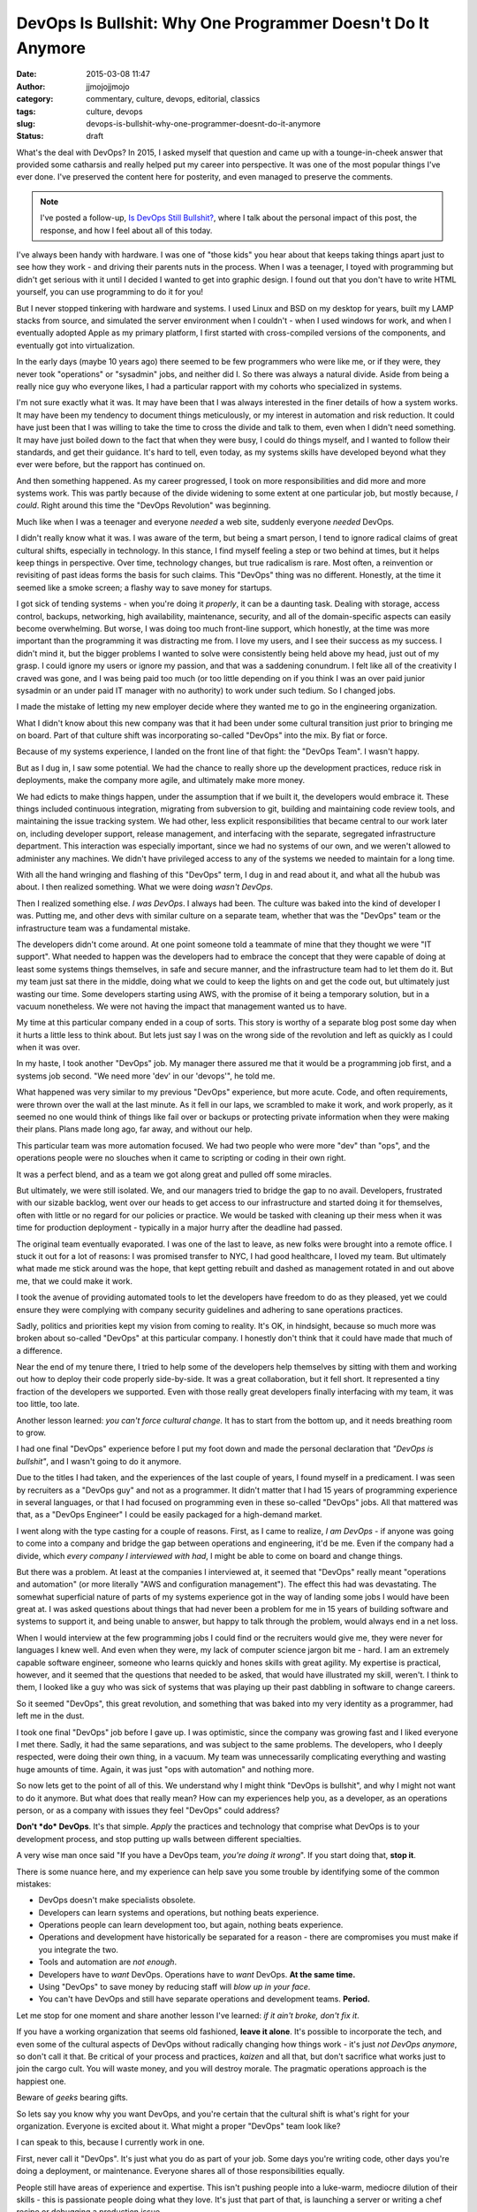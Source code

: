 DevOps Is Bullshit: Why One Programmer Doesn't Do It Anymore
############################################################
:date: 2015-03-08 11:47
:author: jjmojojjmojo
:category: commentary, culture, devops, editorial, classics
:tags: culture, devops
:slug: devops-is-bullshit-why-one-programmer-doesnt-do-it-anymore
:status: draft

What's the deal with DevOps? In 2015, I asked myself that question and came up with a tounge-in-cheek answer that provided some catharsis and really helped put my career into perspective. It was one of the most popular things I've ever done. I've preserved the content here for posterity, and even managed to preserve the comments. 

.. note::
    
    I've posted a follow-up, `Is DevOps Still Bullshit? <{filename}/is-devops-still-bs.rst>`__, where I talk about the personal impact of this post, the response, and how I feel about all of this today.
    

.. PELICAN_END_SUMMARY



I've always been handy with hardware. I was one of "those kids" you hear
about that keeps taking things apart just to see how they work - and
driving their parents nuts in the process. When I was a teenager, I
toyed with programming but didn't get serious with it until I decided I
wanted to get into graphic design. I found out that you don't have to
write HTML yourself, you can use programming to do it for you!

But I never stopped tinkering with hardware and systems. I used Linux
and BSD on my desktop for years, built my LAMP stacks from source, and
simulated the server environment when I couldn't - when I used windows
for work, and when I eventually adopted Apple as my primary platform, I
first started with cross-compiled versions of the components, and
eventually got into virtualization.

In the early days (maybe 10 years ago) there seemed to be few
programmers who were like me, or if they were, they never took
"operations" or "sysadmin" jobs, and neither did I. So there was always
a natural divide. Aside from being a really nice guy who everyone likes,
I had a particular rapport with my cohorts who specialized in systems.

I'm not sure exactly what it was. It may have been that I was always
interested in the finer details of how a system works. It may have been
my tendency to document things meticulously, or my interest in
automation and risk reduction. It could have just been that I was
willing to take the time to cross the divide and talk to them, even when
I didn't need something. It may have just boiled down to the fact that
when they were busy, I could do things myself, and I wanted to follow
their standards, and get their guidance. It's hard to tell, even today,
as my systems skills have developed beyond what they ever were before,
but the rapport has continued on.

And then something happened. As my career progressed, I took on more
responsibilities and did more and more systems work. This was partly
because of the divide widening to some extent at one particular job, but
mostly because, *I could*. Right around this time the "DevOps
Revolution" was beginning.

Much like when I was a teenager and everyone *needed* a web site,
suddenly everyone *needed* DevOps.

I didn't really know what it was. I was aware of the term, but being a
smart person, I tend to ignore radical claims of great cultural shifts,
especially in technology. In this stance, I find myself feeling a step
or two behind at times, but it helps keep things in perspective. Over
time, technology changes, but true radicalism is rare. Most often, a
reinvention or revisiting of past ideas forms the basis for such claims.
This "DevOps" thing was no different. Honestly, at the time it seemed
like a smoke screen; a flashy way to save money for startups.

I got sick of tending systems - when you're doing it *properly*, it can
be a daunting task. Dealing with storage, access control, backups,
networking, high availability, maintenance, security, and all of the
domain-specific aspects can easily become overwhelming. But worse, I was
doing too much front-line support, which honestly, at the time was more
important than the programming it was distracting me from. I love my
users, and I see their success as my success. I didn't mind it, but the
bigger problems I wanted to solve were consistently being held above my
head, just out of my grasp. I could ignore my users or ignore my
passion, and that was a saddening conundrum. I felt like all of the
creativity I craved was gone, and I was being paid too much (or too
little depending on if you think I was an over paid junior sysadmin or
an under paid IT manager with no authority) to work under such tedium.
So I changed jobs.

I made the mistake of letting my new employer decide where they wanted
me to go in the engineering organization.

What I didn't know about this new company was that it had been under
some cultural transition just prior to bringing me on board. Part of
that culture shift was incorporating so-called "DevOps" into the mix. By
fiat or force.

Because of my systems experience, I landed on the front line of that
fight: the "DevOps Team". I wasn't happy.

But as I dug in, I saw some potential. We had the chance to really shore
up the development practices, reduce risk in deployments, make the
company more agile, and ultimately make more money.

We had edicts to make things happen, under the assumption that if we
built it, the developers would embrace it. These things included
continuous integration, migrating from subversion to git, building and
maintaining code review tools, and maintaining the issue tracking
system. We had other, less explicit responsibilities that became central
to our work later on, including developer support, release management,
and interfacing with the separate, segregated infrastructure department.
This interaction was especially important, since we had no systems of
our own, and we weren't allowed to administer any machines. We didn't
have privileged access to any of the systems we needed to maintain for a
long time.

With all the hand wringing and flashing of this "DevOps" term, I dug in
and read about it, and what all the hubub was about. I then realized
something. What we were doing *wasn't DevOps*.

Then I realized something else. *I was DevOps*. I always had been. The
culture was baked into the kind of developer I was. Putting me, and
other devs with similar culture on a separate team, whether that was the
"DevOps" team or the infrastructure team was a fundamental mistake.

The developers didn't come around. At one point someone told a teammate
of mine that they thought we were "IT support". What needed to happen
was the developers had to embrace the concept that they were capable of
doing at least some systems things themselves, in safe and secure
manner, and the infrastructure team had to let them do it. But my team
just sat there in the middle, doing what we could to keep the lights on
and get the code out, but ultimately just wasting our time. Some
developers starting using AWS, with the promise of it being a temporary
solution, but in a vacuum nonetheless. We were not having the impact
that management wanted us to have.

My time at this particular company ended in a coup of sorts. This story
is worthy of a separate blog post some day when it hurts a little less
to think about. But lets just say I was on the wrong side of the
revolution and left as quickly as I could when it was over.

In my haste, I took another "DevOps" job. My manager there assured me
that it would be a programming job first, and a systems job second. "We
need more 'dev' in our 'devops'", he told me.

What happened was very similar to my previous "DevOps" experience, but
more acute. Code, and often requirements, were thrown over the wall at
the last minute. As it fell in our laps, we scrambled to make it work,
and work properly, as it seemed no one would think of things like fail
over or backups or protecting private information when they were making
their plans. Plans made long ago, far away, and without our help.

This particular team was more automation focused. We had two people who
were more "dev" than "ops", and the operations people were no slouches
when it came to scripting or coding in their own right.

It was a perfect blend, and as a team we got along great and pulled off
some miracles.

But ultimately, we were still isolated. We, and our managers tried to
bridge the gap to no avail. Developers, frustrated with our sizable
backlog, went over our heads to get access to our infrastructure and
started doing it for themselves, often with little or no regard for our
policies or practice. We would be tasked with cleaning up their mess
when it was time for production deployment - typically in a major hurry
after the deadline had passed.

The original team eventually evaporated. I was one of the last to leave,
as new folks were brought into a remote office. I stuck it out for a lot
of reasons: I was promised transfer to NYC, I had good healthcare, I
loved my team. But ultimately what made me stick around was the hope,
that kept getting rebuilt and dashed as management rotated in and out
above me, that we could make it work.

I took the avenue of providing automated tools to let the developers
have freedom to do as they pleased, yet we could ensure they were
complying with company security guidelines and adhering to sane
operations practices.

Sadly, politics and priorities kept my vision from coming to reality.
It's OK, in hindsight, because so much more was broken about so-called
"DevOps" at this particular company. I honestly don't think that it
could have made that much of a difference.

Near the end of my tenure there, I tried to help some of the developers
help themselves by sitting with them and working out how to deploy their
code properly side-by-side. It was a great collaboration, but it fell
short. It represented a tiny fraction of the developers we supported.
Even with those really great developers finally interfacing with my
team, it was too little, too late.

Another lesson learned: *you can't force cultural change.* It has to
start from the bottom up, and it needs breathing room to grow.

I had one final "DevOps" experience before I put my foot down and made
the personal declaration that *"DevOps is bullshit"*, and I wasn't going
to do it anymore.

Due to the titles I had taken, and the experiences of the last couple of
years, I found myself in a predicament. I was seen by recruiters as a
"DevOps guy" and not as a programmer. It didn't matter that I had 15
years of programming experience in several languages, or that I had
focused on programming even in these so-called "DevOps" jobs. All that
mattered was that, as a "DevOps Engineer" I could be easily packaged for
a high-demand market.

I went along with the type casting for a couple of reasons. First, as I
came to realize, *I am DevOps* - if anyone was going to come into a
company and bridge the gap between operations and engineering, it'd be
me. Even if the company had a divide, which *every company I interviewed
with had*, I might be able to come on board and change things.

But there was a problem. At least at the companies I interviewed at, it
seemed that "DevOps" really meant "operations and automation" (or more
literally "AWS and configuration management"). The effect this had was
devastating. The somewhat superficial nature of parts of my systems
experience got in the way of landing some jobs I would have been great
at. I was asked questions about things that had never been a problem for
me in 15 years of building software and systems to support it, and being
unable to answer, but happy to talk through the problem, would always
end in a net loss.

When I would interview at the few programming jobs I could find or the
recruiters would give me, they were never for languages I knew well. And
even when they were, my lack of computer science jargon bit me - hard. I
am an extremely capable software engineer, someone who learns quickly
and hones skills with great agility. My expertise is practical, however,
and it seemed that the questions that needed to be asked, that would
have illustrated my skill, weren't. I think to them, I looked like a guy
who was sick of systems that was playing up their past dabbling in
software to change careers.

So it seemed "DevOps", this great revolution, and something that was
baked into my very identity as a programmer, had left me in the dust.

I took one final "DevOps" job before I gave up. I was optimistic, since
the company was growing fast and I liked everyone I met there. Sadly, it
had the same separations, and was subject to the same problems. The
developers, who I deeply respected, were doing their own thing, in a
vacuum. My team was unnecessarily complicating everything and wasting
huge amounts of time. Again, it was just "ops with automation" and
nothing more.

So now lets get to the point of all of this. We understand why I might
think "DevOps is bullshit", and why I might not want to do it anymore.
But what does that really mean? How can my experiences help you, as a
developer, as an operations person, or as a company with issues they
feel "DevOps" could address?

**Don't *do* DevOps**. It's that simple. *Apply* the practices and
technology that comprise what DevOps is to your development process, and
stop putting up walls between different specialties.

A very wise man once said "If you have a DevOps team, *you're doing it
wrong*". If you start doing that, **stop it**.

There is some nuance here, and my experience can help save you some
trouble by identifying some of the common mistakes:

-  DevOps doesn't make specialists obsolete.
-  Developers can learn systems and operations, but nothing beats
   experience.
-  Operations people can learn development too, but again, nothing beats
   experience.
-  Operations and development have historically be separated for a
   reason - there are compromises you must make if you integrate the
   two.
-  Tools and automation are *not enough*.
-  Developers have to *want* DevOps. Operations have to *want* DevOps.
   **At the same time.**
-  Using "DevOps" to save money by reducing staff will *blow up in your
   face*.
-  You can't have DevOps and still have separate operations and
   development teams. **Period.**

Let me stop for one moment and share another lesson I've learned: *if it
ain't broke, don't fix it*.

If you have a working organization that seems old fashioned, **leave it
alone**. It's possible to incorporate the tech, and even some of the
cultural aspects of DevOps without radically changing how things work -
it's just *not DevOps anymore*, so don't call it that. Be critical of
your process and practices, *kaizen* and all that, but don't sacrifice
what works just to join the cargo cult. You will waste money, and you
will destroy morale. The pragmatic operations approach is the happiest
one.

Beware of *geeks* bearing gifts.

So lets say you know why you want DevOps, and you're certain that the
cultural shift is what's right for your organization. Everyone is
excited about it. What might a proper "DevOps" team look like?

I can speak to this, because I currently work in one.

First, never call it "DevOps". It's just what you do as part of your
job. Some days you're writing code, other days you're doing a
deployment, or maintenance. Everyone shares all of those
responsibilities equally.

People still have areas of experience and expertise. This isn't pushing
people into a luke-warm, mediocre dilution of their skills - this is
passionate people doing what they love. It's just that part of that, is
launching a server or writing a chef recipe or debugging a production
issue.

As such you get a truly cross functional team. Where expertise differs,
first, there's a level of respect and trust. So if someone knows more
about a topic than someone else, they will likely be the authority on
it. The rest of the team trusts them to steer the group in the right
direction.

This means that you can *hire operations people* to join your team. Just
don't give them exclusive responsibility for what they're best at -
integrate them. The same goes for any "non deveoper" skillset, be that
design, project managment or whatever.

Beyond that, everyone on the team has a thirst to develop new skills and
look at their work in different ways. This is when the difference in
expertise provides an opportunity to teach. Teaching brings us closer
together and helps us all gain better understanding of what we're doing.

So that's what DevOps really is. You take a bunch of really skilled,
passionate, talented people who don't have their heads shoved so far up
their own asses that they can take the time to learn new things. People
who see the success of the business as a combined responsibility that is
eqully shared. "That's not my job" is not something they are prone to
saying, but they're happy to delegate or share a task if need be. You
give them the infrastructure, and time (and encouragement doesn't hurt),
to build things in a way that makes the most sense for their
productivity, and the business, embracing that equal, shared sense of
responsibility. Things like continuous integration and zero-downtime
deployments *just happen* as a function of smart, passionate people
working toward a shared goal.

It's an organic, culture-driven process. We may start doing continuous
deployment, or utlize "the cloud" or treat our "code as infrastructure"
but only if it makes sense. The developers are the operations people and
the operations people are the developers. An application system is seen
in a holistic manner and developed as a single unit. No one is
compromising, we all get better as we all *just fucking do it*.

DevOps is indeed bullshit. What matters is good people working together
without artificial boundaries. Tech is tech. It's not possible for
everyone to share like this, but when it works, it's amazing - but is it
really DevOps? I don't know, I don't do *that* anymore.
